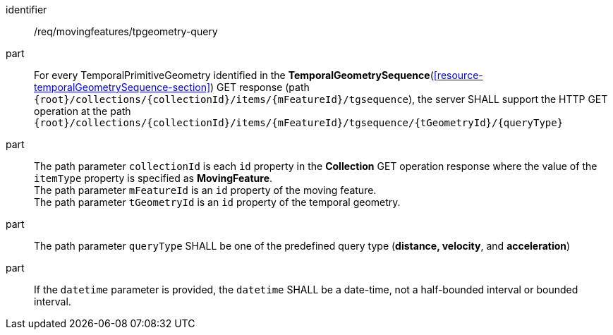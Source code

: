 ////
[[req_mf-tpgeometry-query-op-get]]
[width="90%",cols="2,6a",options="header"]
|===
^|*Requirement {counter:req-id}* |*/req/movingfeatures/tpgeometry-query*
^|A |For every TemporalPrimitiveGeometry identified in the <<resource-temporalGeometrySequence-section,*TemporalGeometrySequence*>> GET response (path `+{root}+/collections/+{collectionId}+/items/+{mFeatureId}+/tgsequence`), the server SHALL support the HTTP GET operation at the path `+{root}+/collections/+{collectionId}+/items/+{mFeatureId}+/tgsequence/+{tGeometryId}+/+{queryType}+`
^|B |The path parameter `collectionId` is each `id` property in the *Collection* GET operation response where the value of the `itemType` property is specified as *MovingFeature*. +
The path parameter `mFeatureId` is an `id` property of the moving feature. +
The path parameter `tGeometryId` is an `id` property of the temporal geometry. +
^|C |The path parameter `queryType` SHALL be one of the predefined query type (*distance, velocity*, and *acceleration*)
// ^|C |A distance query GET operation MAY include a `datetime` query parameter.
// ^|D |A velocity query GET operation MAY include a `datetime` query parameter.
// ^|E |An acceleration query GET operation MAY include a `datetime` query parameter.
|===
////

[[req_mf-tpgeometry-query-op-get]]
[requirement]
====
[%metadata]
identifier:: /req/movingfeatures/tpgeometry-query
part:: For every TemporalPrimitiveGeometry identified in the *TemporalGeometrySequence*(<<resource-temporalGeometrySequence-section>>) GET response (path `{root}/collections/{collectionId}/items/{mFeatureId}/tgsequence`), the server SHALL support the HTTP GET operation at the path `{root}/collections/{collectionId}/items/{mFeatureId}/tgsequence/{tGeometryId}/{queryType}`
part:: The path parameter `collectionId` is each `id` property in the *Collection* GET operation response where the value of the `itemType` property is specified as *MovingFeature*. +
The path parameter `mFeatureId` is an `id` property of the moving feature. +
The path parameter `tGeometryId` is an `id` property of the temporal geometry. +
part:: The path parameter `queryType` SHALL be one of the predefined query type (*distance, velocity*, and *acceleration*)
part:: If the `datetime` parameter is provided, the `datetime` SHALL be a date-time, not a half-bounded interval or bounded interval.
====